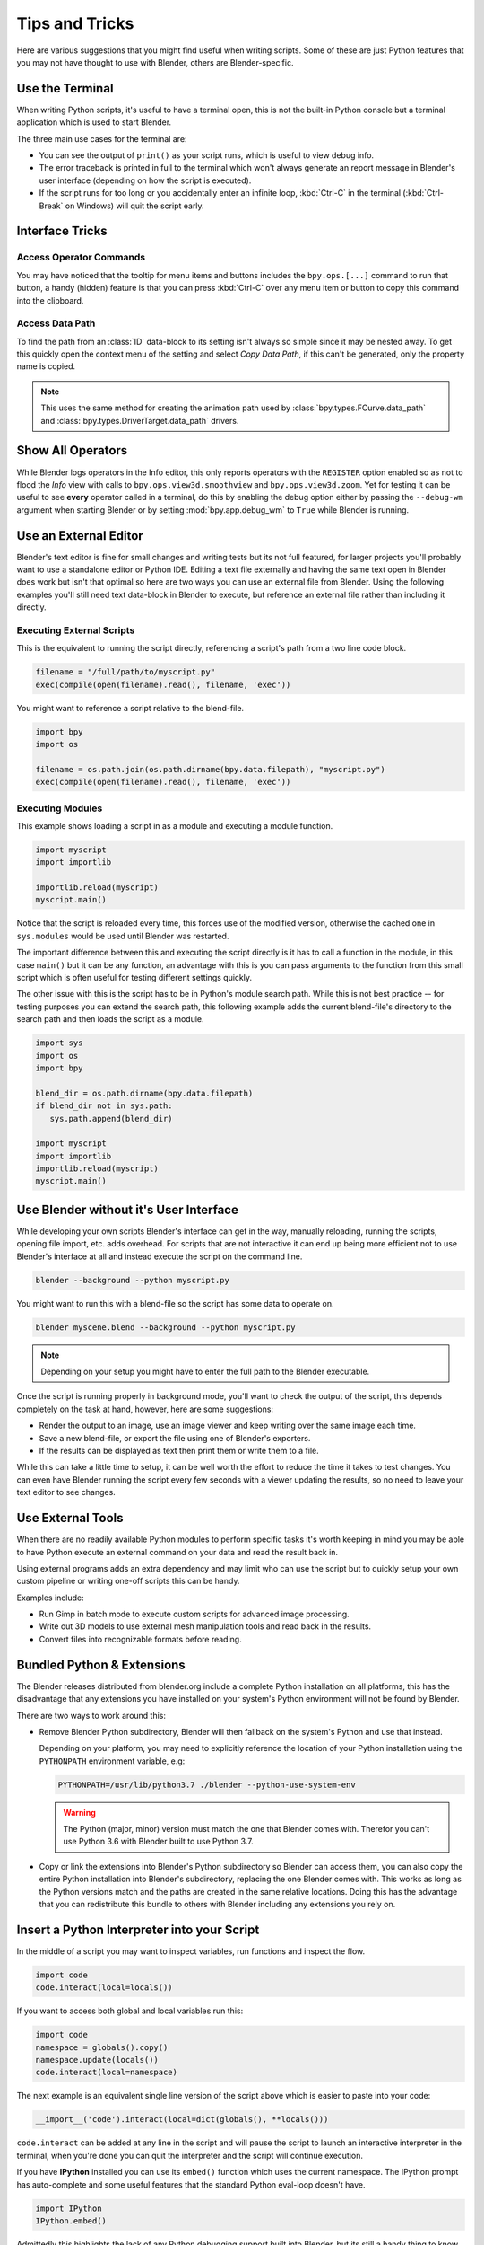 
***************
Tips and Tricks
***************

Here are various suggestions that you might find useful when writing scripts.
Some of these are just Python features that you may not have thought to use with Blender,
others are Blender-specific.


.. _use_the_terminal:

Use the Terminal
================

When writing Python scripts, it's useful to have a terminal open,
this is not the built-in Python console but a terminal application which is used to start Blender.

The three main use cases for the terminal are:

- You can see the output of ``print()`` as your script runs, which is useful to view debug info.
- The error traceback is printed in full to the terminal which won't always generate an report message in
  Blender's user interface (depending on how the script is executed).
- If the script runs for too long or you accidentally enter an infinite loop,
  :kbd:`Ctrl-C` in the terminal (:kbd:`Ctrl-Break` on Windows) will quit the script early.

.. seealso::

   :ref:`blender_manual:command_line-launch-index`.


Interface Tricks
================

Access Operator Commands
------------------------

You may have noticed that the tooltip for menu items and buttons includes the ``bpy.ops.[...]`` command
to run that button, a handy (hidden) feature is that you can press :kbd:`Ctrl-C` over
any menu item or button to copy this command into the clipboard.


Access Data Path
----------------

To find the path from an :class:`ID` data-block to its setting isn't always so simple since it may be nested away.
To get this quickly open the context menu of the setting and select *Copy Data Path*,
if this can't be generated, only the property name is copied.

.. note::

   This uses the same method for creating the animation path used by
   :class:`bpy.types.FCurve.data_path` and
   :class:`bpy.types.DriverTarget.data_path` drivers.


.. _info_show_all_operators:

Show All Operators
==================

While Blender logs operators in the Info editor,
this only reports operators with the ``REGISTER`` option enabled so as not to flood the *Info* view
with calls to ``bpy.ops.view3d.smoothview`` and ``bpy.ops.view3d.zoom``.
Yet for testing it can be useful to see **every** operator called in a terminal,
do this by enabling the debug option either by passing the ``--debug-wm`` argument when starting Blender
or by setting :mod:`bpy.app.debug_wm` to ``True`` while Blender is running.


Use an External Editor
======================

Blender's text editor is fine for small changes and writing tests but its not full featured,
for larger projects you'll probably want to use a standalone editor or Python IDE.
Editing a text file externally and having the same text open in Blender does work
but isn't that optimal so here are two ways you can use an external file from Blender.
Using the following examples you'll still need text data-block in Blender to execute,
but reference an external file rather than including it directly.


Executing External Scripts
--------------------------

This is the equivalent to running the script directly, referencing a script's path from a two line code block.

.. code-block:: python

   filename = "/full/path/to/myscript.py"
   exec(compile(open(filename).read(), filename, 'exec'))


You might want to reference a script relative to the blend-file.

.. code-block:: python

   import bpy
   import os

   filename = os.path.join(os.path.dirname(bpy.data.filepath), "myscript.py")
   exec(compile(open(filename).read(), filename, 'exec'))


Executing Modules
-----------------

This example shows loading a script in as a module and executing a module function.

.. code-block:: python

   import myscript
   import importlib

   importlib.reload(myscript)
   myscript.main()


Notice that the script is reloaded every time, this forces use of the modified version,
otherwise the cached one in ``sys.modules`` would be used until Blender was restarted.

The important difference between this and executing the script directly is it
has to call a function in the module, in this case ``main()`` but it can be any function,
an advantage with this is you can pass arguments to the function from this
small script which is often useful for testing different settings quickly.

The other issue with this is the script has to be in Python's module search path.
While this is not best practice -- for testing purposes you can extend the search path,
this following example adds the current blend-file's directory to the search path
and then loads the script as a module.

.. code-block:: python

   import sys
   import os
   import bpy

   blend_dir = os.path.dirname(bpy.data.filepath)
   if blend_dir not in sys.path:
      sys.path.append(blend_dir)

   import myscript
   import importlib
   importlib.reload(myscript)
   myscript.main()


Use Blender without it's User Interface
=======================================

While developing your own scripts Blender's interface can get in the way,
manually reloading, running the scripts, opening file import, etc. adds overhead.
For scripts that are not interactive it can end up being more efficient not to use
Blender's interface at all and instead execute the script on the command line.

.. code-block:: sh

   blender --background --python myscript.py


You might want to run this with a blend-file so the script has some data to operate on.

.. code-block:: sh

   blender myscene.blend --background --python myscript.py

.. note::

   Depending on your setup you might have to enter the full path to the Blender executable.


Once the script is running properly in background mode, you'll want to check the output of the script,
this depends completely on the task at hand, however, here are some suggestions:

- Render the output to an image, use an image viewer and keep writing over the same image each time.
- Save a new blend-file, or export the file using one of Blender's exporters.
- If the results can be displayed as text then print them or write them to a file.


While this can take a little time to setup, it can be well worth the effort
to reduce the time it takes to test changes. You can even have
Blender running the script every few seconds with a viewer updating the results,
so no need to leave your text editor to see changes.


Use External Tools
==================

When there are no readily available Python modules to perform specific tasks it's
worth keeping in mind you may be able to have Python execute an external command
on your data and read the result back in.

Using external programs adds an extra dependency and may limit who can use the script
but to quickly setup your own custom pipeline or writing one-off scripts this can be handy.

Examples include:

- Run Gimp in batch mode to execute custom scripts for advanced image processing.
- Write out 3D models to use external mesh manipulation tools and read back in the results.
- Convert files into recognizable formats before reading.


Bundled Python & Extensions
===========================

The Blender releases distributed from blender.org include a complete Python installation on all platforms,
this has the disadvantage that any extensions you have installed on your system's Python environment
will not be found by Blender.

There are two ways to work around this:

- Remove Blender Python subdirectory, Blender will then fallback on the system's Python and use that instead.

  Depending on your platform,
  you may need to explicitly reference the location of your Python installation using
  the ``PYTHONPATH`` environment variable, e.g:

  .. code-block:: sh

     PYTHONPATH=/usr/lib/python3.7 ./blender --python-use-system-env

  .. warning::

     The Python (major, minor) version must match the one that Blender comes with.
     Therefor you can't use Python 3.6 with Blender built to use Python 3.7.

- Copy or link the extensions into Blender's Python subdirectory so Blender can access them,
  you can also copy the entire Python installation into Blender's subdirectory,
  replacing the one Blender comes with.
  This works as long as the Python versions match and the paths are created in the same relative locations.
  Doing this has the advantage that you can redistribute this bundle to others with Blender
  including any extensions you rely on.


Insert a Python Interpreter into your Script
============================================

In the middle of a script you may want to inspect variables,
run functions and inspect the flow.

.. code-block:: python

   import code
   code.interact(local=locals())


If you want to access both global and local variables run this:

.. code-block:: python

   import code
   namespace = globals().copy()
   namespace.update(locals())
   code.interact(local=namespace)


The next example is an equivalent single line version of the script above which is easier to paste into your code:

.. code-block:: python

   __import__('code').interact(local=dict(globals(), **locals()))


``code.interact`` can be added at any line in the script
and will pause the script to launch an interactive interpreter in the terminal,
when you're done you can quit the interpreter and the script will continue execution.


If you have **IPython** installed you can use its ``embed()`` function which uses the current namespace.
The IPython prompt has auto-complete and some useful features that the standard Python eval-loop doesn't have.

.. code-block:: python

   import IPython
   IPython.embed()


Admittedly this highlights the lack of any Python debugging support built into Blender,
but its still a handy thing to know.


Advanced
========

Blender as a Module
-------------------

From a Python perspective it's nicer to have everything as an extension
which lets the Python script combine many components.

Advantages include:

- You can use external editors or IDEs with Blender's Python API and execute scripts within the IDE
  (step over code, inspect variables as the script runs).
- Editors or IDEs can auto-complete Blender modules and variables.
- Existing scripts can import Blender APIs without having to be run inside of Blender.

This is marked advanced because to run Blender as a Python module requires a special build option.
For instructions on building see
`Building Blender as a Python module <https://wiki.blender.org/wiki/Building_Blender/Other/BlenderAsPyModule>`__.


Python Safety (Build Option)
----------------------------

Since it's possible to access data which has been removed (see :doc:`Gotchas <info_gotcha>`),
it can be hard to track down the cause of crashes.
To raise Python exceptions on accessing freed data (rather than crashing),
enable the CMake build option ``WITH_PYTHON_SAFETY``.
This enables data tracking which makes data access about two times slower
which is why the option isn't enabled in release builds.

